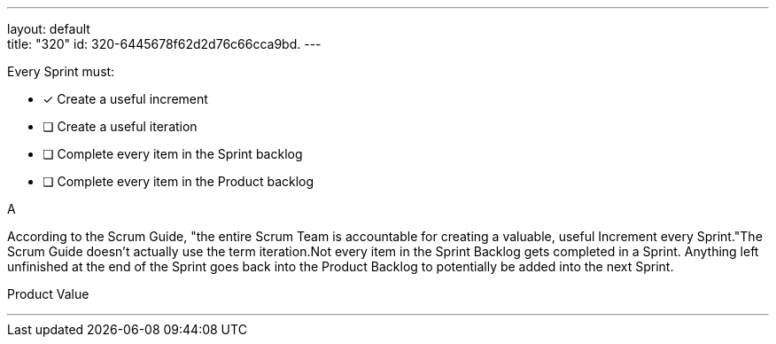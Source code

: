 ---
layout: default + 
title: "320"
id: 320-6445678f62d2d76c66cca9bd.
---


[#question]


****

[#query]
--
Every Sprint must:
--

[#list]
--
* [*] Create a useful increment
* [ ] Create a useful iteration
* [ ] Complete every item in the Sprint backlog
* [ ] Complete every item in the Product backlog

--
****

[#answer]
A

[#explanation]
--
According to the Scrum Guide, "the entire Scrum Team is accountable for creating a valuable, useful Increment every Sprint."The Scrum Guide doesn't actually use the term iteration.Not every item in the Sprint Backlog gets completed in a Sprint. Anything left unfinished at the end of the Sprint goes back into the Product Backlog to potentially be added into the next Sprint.
--

[#ka]
Product Value

'''

